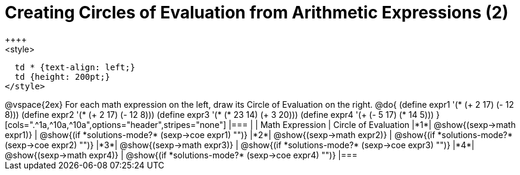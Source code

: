 = Creating Circles of Evaluation from Arithmetic Expressions (2)
++++
<style>
  td * {text-align: left;}
  td {height: 200pt;}
</style>
++++
@vspace{2ex}

For each math expression on the left, draw its Circle of Evaluation on the right.

@do{
  (define expr1 '(* (+ 2 17) (- 12 8)))
  (define expr2 '(* (+ 2 17) (- 12 8)))
  (define expr3 '(* (* 23 14) (+ 3 20)))
  (define expr4 '(+ (- 5 17) (* 14 5)))
}

[cols=".^1a,^10a,^10a",options="header",stripes="none"]
|===
|   | Math Expression              | Circle of Evaluation
|*1*| @show{(sexp->math expr1)}    | @show{(if *solutions-mode?* (sexp->coe expr1) "")}
|*2*| @show{(sexp->math expr2)}    | @show{(if *solutions-mode?* (sexp->coe expr2) "")}
|*3*| @show{(sexp->math expr3)}    | @show{(if *solutions-mode?* (sexp->coe expr3) "")}
|*4*| @show{(sexp->math expr4)}    | @show{(if *solutions-mode?* (sexp->coe expr4) "")}
|===